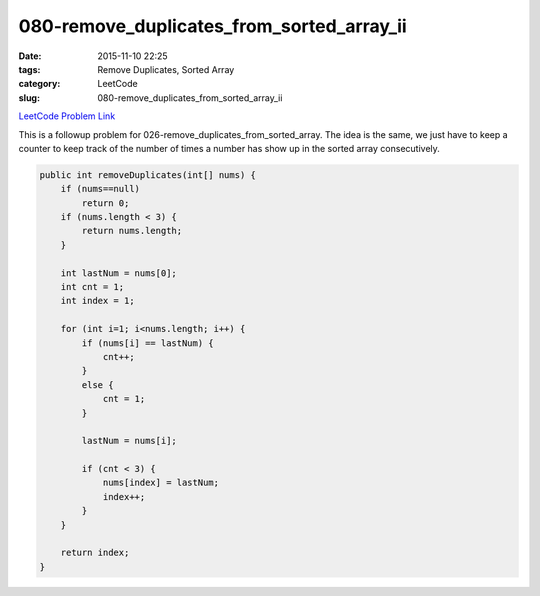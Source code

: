 080-remove_duplicates_from_sorted_array_ii
##########################################

:date: 2015-11-10 22:25
:tags: Remove Duplicates, Sorted Array
:category: LeetCode
:slug: 080-remove_duplicates_from_sorted_array_ii

`LeetCode Problem Link <https://leetcode.com/problems/remove-duplicates-from-sorted-array-ii/>`_

This is a followup problem for 026-remove_duplicates_from_sorted_array. The idea is the same, we just have to
keep a counter to keep track of the number of times a number has show up in the sorted array consecutively.

.. code-block:: java

    public int removeDuplicates(int[] nums) {
        if (nums==null)
            return 0;
        if (nums.length < 3) {
            return nums.length;
        }

        int lastNum = nums[0];
        int cnt = 1;
        int index = 1;

        for (int i=1; i<nums.length; i++) {
            if (nums[i] == lastNum) {
                cnt++;
            }
            else {
                cnt = 1;
            }

            lastNum = nums[i];

            if (cnt < 3) {
                nums[index] = lastNum;
                index++;
            }
        }

        return index;
    }

